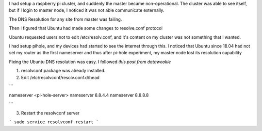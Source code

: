 .. title: Raspberry Pi Cluster - Fixing DNS Resolv on Master
.. slug: raspberry-pi-cluster-fixing-dns-resolv-on-master
.. date: 2020-02-08 06:38:27 UTC-08:00
.. tags: 
.. category: 
.. link: 
.. description: 
.. type: text

I had setup a raspberry pi cluster, and suddenly the master became
non-operational. The cluster was able to see itself, but if I login to master
node, I noticed it was not able communicate externally.

The DNS Resolution for any site from master was failing.

Then I figured that Ubuntu had made some changes to resolve.conf protocol

Ubuntu requested users not to edit /etc/resolv.conf, and it's content on my
cluster was not something that I wanted.

I had setup pihole, and my devices had started to see the internet through
this. I noticed that Ubuntu since 18.04 had not set my router as the first
nameserver and thus after pi-hole experiment, my master node lost its
resolution capability

Fixing the Ubuntu DNS resolution was easy. I followed `this post from datawookie`


1. resolvconf package was already installed.

2. Edit /etc/resolvconf/resolv.conf.d/head

```

nameserver <pi-hole-server>
nameserver 8.8.4.4
nameserver 8.8.8.8

```

3. Restart the resolvconf server

```
sudo service resolvconf restart
```

.. _`this post from datawookie`: https://datawookie.netlify.com/blog/2018/10/dns-on-ubuntu-18.04/

